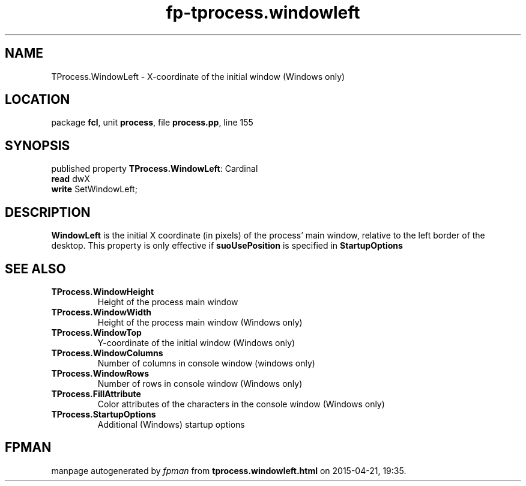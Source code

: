 .\" file autogenerated by fpman
.TH "fp-tprocess.windowleft" 3 "2014-03-14" "fpman" "Free Pascal Programmer's Manual"
.SH NAME
TProcess.WindowLeft - X-coordinate of the initial window (Windows only)
.SH LOCATION
package \fBfcl\fR, unit \fBprocess\fR, file \fBprocess.pp\fR, line 155
.SH SYNOPSIS
published property \fBTProcess.WindowLeft\fR: Cardinal
  \fBread\fR dwX
  \fBwrite\fR SetWindowLeft;
.SH DESCRIPTION
\fBWindowLeft\fR is the initial X coordinate (in pixels) of the process' main window, relative to the left border of the desktop. This property is only effective if \fBsuoUsePosition\fR is specified in \fBStartupOptions\fR


.SH SEE ALSO
.TP
.B TProcess.WindowHeight
Height of the process main window
.TP
.B TProcess.WindowWidth
Height of the process main window (Windows only)
.TP
.B TProcess.WindowTop
Y-coordinate of the initial window (Windows only)
.TP
.B TProcess.WindowColumns
Number of columns in console window (windows only)
.TP
.B TProcess.WindowRows
Number of rows in console window (Windows only)
.TP
.B TProcess.FillAttribute
Color attributes of the characters in the console window (Windows only)
.TP
.B TProcess.StartupOptions
Additional (Windows) startup options

.SH FPMAN
manpage autogenerated by \fIfpman\fR from \fBtprocess.windowleft.html\fR on 2015-04-21, 19:35.

